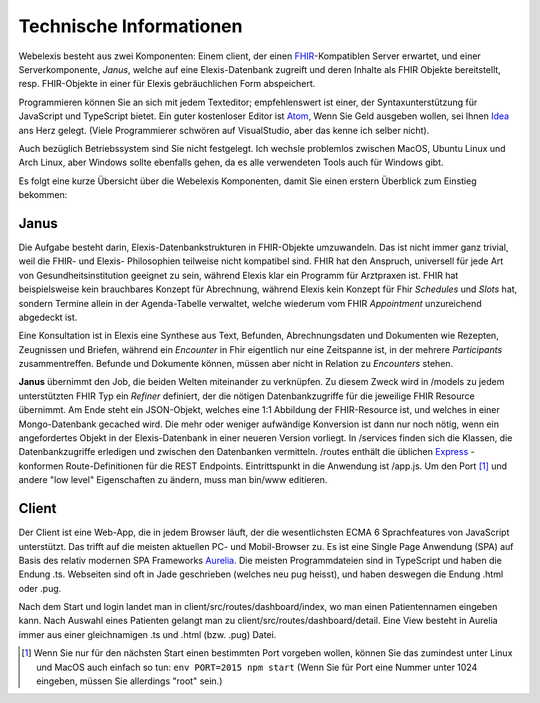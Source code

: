 Technische Informationen
========================

Webelexis besteht aus zwei Komponenten: Einem client, der einen FHIR_-Kompatiblen Server erwartet, und einer Serverkomponente, *Janus*,
welche auf eine Elexis-Datenbank zugreift und deren Inhalte als FHIR Objekte bereitstellt, resp. FHIR-Objekte in einer für Elexis gebräuchlichen Form abspeichert.

Programmieren können Sie an sich mit jedem Texteditor; empfehlenswert ist einer, der Syntaxunterstützung für JavaScript und TypeScript bietet. Ein guter kostenloser Editor ist Atom_, Wenn Sie Geld ausgeben wollen, sei Ihnen Idea_ ans Herz gelegt. (Viele Programmierer schwören auf VisualStudio, aber das kenne ich selber nicht).

Auch bezüglich Betriebssystem sind Sie nicht festgelegt. Ich wechsle problemlos zwischen MacOS, Ubuntu Linux und Arch Linux, aber Windows sollte ebenfalls gehen, da es alle verwendeten Tools auch für Windows gibt.

Es folgt eine kurze Übersicht über die Webelexis Komponenten, damit Sie einen erstern Überblick zum Einstieg bekommen:

Janus
-----

Die Aufgabe besteht darin, Elexis-Datenbankstrukturen in FHIR-Objekte umzuwandeln. Das ist nicht immer ganz trivial, weil die FHIR- und Elexis- Philosophien
teilweise nicht kompatibel sind. FHIR hat den Anspruch, universell für jede Art von Gesundheitsinstitution geeignet zu sein, während Elexis klar ein Programm
für Arztpraxen ist. FHIR hat beispielsweise kein brauchbares Konzept für Abrechnung, während Elexis kein Konzept für Fhir *Schedules* und *Slots* hat, sondern Termine
allein in der Agenda-Tabelle verwaltet, welche wiederum vom FHIR *Appointment* unzureichend abgedeckt ist.

Eine Konsultation ist in Elexis eine Synthese aus Text, Befunden, Abrechnungsdaten und Dokumenten wie Rezepten, Zeugnissen und Briefen, während ein *Encounter* in Fhir eigentlich nur eine
Zeitspanne ist, in der mehrere *Participants* zusammentreffen. Befunde und Dokumente können, müssen aber nicht in Relation zu *Encounters* stehen.

**Janus** übernimmt den Job, die beiden Welten miteinander zu verknüpfen. Zu diesem Zweck wird in /models zu jedem unterstützten FHIR Typ ein *Refiner* definiert, der die nötigen Datenbankzugriffe für die jeweilige FHIR Resource übernimmt. Am Ende steht ein JSON-Objekt, welches eine 1:1 Abbildung der FHIR-Resource ist, und welches in einer
Mongo-Datenbank gecached wird. Die mehr oder weniger aufwändige Konversion ist dann nur noch nötig, wenn ein angefordertes Objekt in der Elexis-Datenbank in einer neueren Version vorliegt. In /services finden sich die Klassen, die Datenbankzugriffe erledigen und zwischen den Datenbanken vermitteln. /routes enthält die üblichen Express_ -konformen Route-Definitionen für die REST Endpoints. Eintrittspunkt in die Anwendung ist /app.js. Um den Port [#]_ und andere "low level" Eigenschaften zu ändern, muss man bin/www editieren.

Client
------

Der Client ist eine Web-App, die in jedem Browser läuft, der die wesentlichsten ECMA 6 Sprachfeatures von JavaScript unterstützt. Das trifft auf die meisten aktuellen PC- und Mobil-Browser zu. Es ist eine Single Page Anwendung (SPA) auf Basis des relativ modernen SPA Frameworks Aurelia_. Die meisten Programmdateien sind in TypeScript und haben die Endung .ts. Webseiten sind oft in Jade geschrieben (welches neu pug heisst), und haben deswegen die Endung .html oder .pug.

Nach dem Start und login landet man in client/src/routes/dashboard/index, wo man einen Patientennamen eingeben kann. Nach Auswahl eines Patienten gelangt man zu client/src/routes/dashboard/detail. Eine View besteht in Aurelia immer aus einer gleichnamigen .ts und .html (bzw. .pug) Datei.

.. [#] Wenn Sie nur für den nächsten Start einen bestimmten Port vorgeben wollen, können Sie das zumindest unter Linux und MacOS auch einfach so tun: ``env PORT=2015 npm start`` (Wenn Sie für Port eine Nummer unter 1024 eingeben, müssen Sie allerdings "root" sein.)

.. _Express: http://expressjs.com
.. _FHIR: https://www.hl7.org/fhir/
.. _Aurelia: http://aurelia.io
.. _Atom: http:/www.atom.io
.. _Idea: http://www.jetbrains.com/idea
